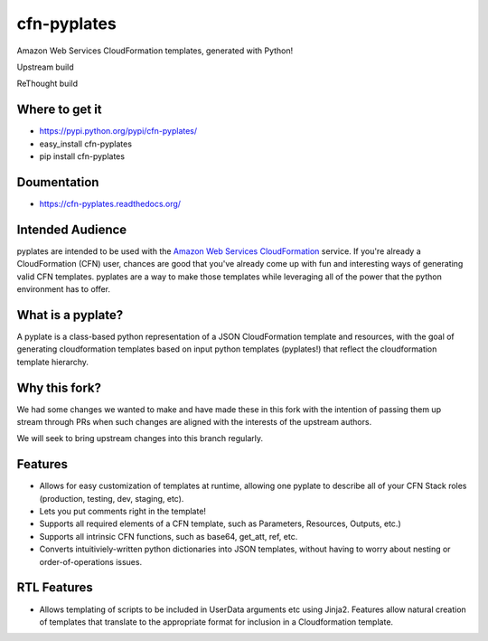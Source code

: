============
cfn-pyplates
============

Amazon Web Services CloudFormation templates, generated with Python!

Upstream build

.. image:: https://travis-ci.org/seandst/cfn-pyplates.png
    :target: https://travis-ci.org/seandst/cfn-pyplates/

ReThought build

.. image:: https://travis-ci.org/Rethought/cfn-pyplates.png
    :target: https://travis-ci.org/Rethought/cfn-pyplates/

Where to get it
===============

- https://pypi.python.org/pypi/cfn-pyplates/
- easy_install cfn-pyplates
- pip install cfn-pyplates

Doumentation
============

- https://cfn-pyplates.readthedocs.org/

Intended Audience
=================

pyplates are intended to be used with the `Amazon Web Services CloudFormation
<https://aws.amazon.com/cloudformation/>`_ service. If you're already a
CloudFormation (CFN) user, chances are good that you've already come up with
fun and interesting ways of generating valid CFN templates. pyplates are a
way to make those templates while leveraging all of the power that the python
environment has to offer.

What is a pyplate?
==================

A pyplate is a class-based python representation of a JSON CloudFormation
template and resources, with the goal of generating cloudformation
templates based on input python templates (pyplates!) that reflect the
cloudformation template hierarchy.

Why this fork?
==============

We had some changes we wanted to make and have made these in this fork with
the intention of passing them up stream through PRs when such changes are
aligned with the interests of the upstream authors.

We will seek to bring upstream changes into this branch regularly.

Features
========

- Allows for easy customization of templates at runtime, allowing one
  pyplate to describe all of your CFN Stack roles (production, testing,
  dev, staging, etc).
- Lets you put comments right in the template!
- Supports all required elements of a CFN template, such as Parameters,
  Resources, Outputs, etc.)
- Supports all intrinsic CFN functions, such as base64, get_att, ref,
  etc.
- Converts intuitiviely-written python dictionaries into JSON templates,
  without having to worry about nesting or order-of-operations issues.

RTL Features
============

- Allows templating of scripts to be included in UserData arguments etc
  using Jinja2. Features allow natural creation of templates that translate
  to the appropriate format for inclusion in a Cloudformation template.
